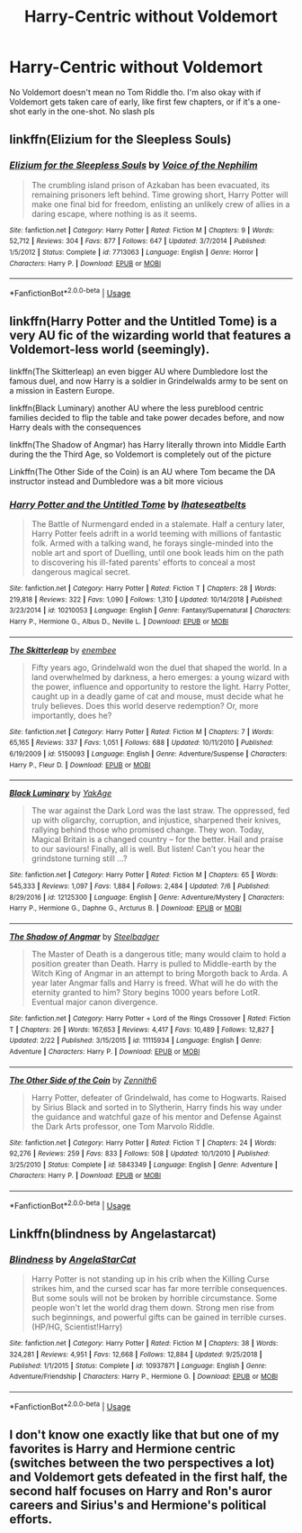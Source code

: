 #+TITLE: Harry-Centric without Voldemort

* Harry-Centric without Voldemort
:PROPERTIES:
:Score: 3
:DateUnix: 1563432105.0
:DateShort: 2019-Jul-18
:FlairText: Request
:END:
No Voldemort doesn't mean no Tom Riddle tho. I'm also okay with if Voldemort gets taken care of early, like first few chapters, or if it's a one-shot early in the one-shot. No slash pls


** linkffn(Elizium for the Sleepless Souls)
:PROPERTIES:
:Author: natus92
:Score: 2
:DateUnix: 1563443631.0
:DateShort: 2019-Jul-18
:END:

*** [[https://www.fanfiction.net/s/7713063/1/][*/Elizium for the Sleepless Souls/*]] by [[https://www.fanfiction.net/u/1508866/Voice-of-the-Nephilim][/Voice of the Nephilim/]]

#+begin_quote
  The crumbling island prison of Azkaban has been evacuated, its remaining prisoners left behind. Time growing short, Harry Potter will make one final bid for freedom, enlisting an unlikely crew of allies in a daring escape, where nothing is as it seems.
#+end_quote

^{/Site/:} ^{fanfiction.net} ^{*|*} ^{/Category/:} ^{Harry} ^{Potter} ^{*|*} ^{/Rated/:} ^{Fiction} ^{M} ^{*|*} ^{/Chapters/:} ^{9} ^{*|*} ^{/Words/:} ^{52,712} ^{*|*} ^{/Reviews/:} ^{304} ^{*|*} ^{/Favs/:} ^{877} ^{*|*} ^{/Follows/:} ^{647} ^{*|*} ^{/Updated/:} ^{3/7/2014} ^{*|*} ^{/Published/:} ^{1/5/2012} ^{*|*} ^{/Status/:} ^{Complete} ^{*|*} ^{/id/:} ^{7713063} ^{*|*} ^{/Language/:} ^{English} ^{*|*} ^{/Genre/:} ^{Horror} ^{*|*} ^{/Characters/:} ^{Harry} ^{P.} ^{*|*} ^{/Download/:} ^{[[http://www.ff2ebook.com/old/ffn-bot/index.php?id=7713063&source=ff&filetype=epub][EPUB]]} ^{or} ^{[[http://www.ff2ebook.com/old/ffn-bot/index.php?id=7713063&source=ff&filetype=mobi][MOBI]]}

--------------

*FanfictionBot*^{2.0.0-beta} | [[https://github.com/tusing/reddit-ffn-bot/wiki/Usage][Usage]]
:PROPERTIES:
:Author: FanfictionBot
:Score: 1
:DateUnix: 1563443637.0
:DateShort: 2019-Jul-18
:END:


** linkffn(Harry Potter and the Untitled Tome) is a very AU fic of the wizarding world that features a Voldemort-less world (seemingly).

linkffn(The Skitterleap) an even bigger AU where Dumbledore lost the famous duel, and now Harry is a soldier in Grindelwalds army to be sent on a mission in Eastern Europe.

linkffn(Black Luminary) another AU where the less pureblood centric families decided to flip the table and take power decades before, and now Harry deals with the consequences

linkffn(The Shadow of Angmar) has Harry literally thrown into Middle Earth during the the Third Age, so Voldemort is completely out of the picture

Linkffn(The Other Side of the Coin) is an AU where Tom became the DA instructor instead and Dumbledore was a bit more vicious
:PROPERTIES:
:Author: XeshTrill
:Score: 1
:DateUnix: 1563445014.0
:DateShort: 2019-Jul-18
:END:

*** [[https://www.fanfiction.net/s/10210053/1/][*/Harry Potter and the Untitled Tome/*]] by [[https://www.fanfiction.net/u/5608530/Ihateseatbelts][/Ihateseatbelts/]]

#+begin_quote
  The Battle of Nurmengard ended in a stalemate. Half a century later, Harry Potter feels adrift in a world teeming with millions of fantastic folk. Armed with a talking wand, he forays single-minded into the noble art and sport of Duelling, until one book leads him on the path to discovering his ill-fated parents' efforts to conceal a most dangerous magical secret.
#+end_quote

^{/Site/:} ^{fanfiction.net} ^{*|*} ^{/Category/:} ^{Harry} ^{Potter} ^{*|*} ^{/Rated/:} ^{Fiction} ^{T} ^{*|*} ^{/Chapters/:} ^{28} ^{*|*} ^{/Words/:} ^{219,818} ^{*|*} ^{/Reviews/:} ^{322} ^{*|*} ^{/Favs/:} ^{1,090} ^{*|*} ^{/Follows/:} ^{1,310} ^{*|*} ^{/Updated/:} ^{10/14/2018} ^{*|*} ^{/Published/:} ^{3/23/2014} ^{*|*} ^{/id/:} ^{10210053} ^{*|*} ^{/Language/:} ^{English} ^{*|*} ^{/Genre/:} ^{Fantasy/Supernatural} ^{*|*} ^{/Characters/:} ^{Harry} ^{P.,} ^{Hermione} ^{G.,} ^{Albus} ^{D.,} ^{Neville} ^{L.} ^{*|*} ^{/Download/:} ^{[[http://www.ff2ebook.com/old/ffn-bot/index.php?id=10210053&source=ff&filetype=epub][EPUB]]} ^{or} ^{[[http://www.ff2ebook.com/old/ffn-bot/index.php?id=10210053&source=ff&filetype=mobi][MOBI]]}

--------------

[[https://www.fanfiction.net/s/5150093/1/][*/The Skitterleap/*]] by [[https://www.fanfiction.net/u/980211/enembee][/enembee/]]

#+begin_quote
  Fifty years ago, Grindelwald won the duel that shaped the world. In a land overwhelmed by darkness, a hero emerges: a young wizard with the power, influence and opportunity to restore the light. Harry Potter, caught up in a deadly game of cat and mouse, must decide what he truly believes. Does this world deserve redemption? Or, more importantly, does he?
#+end_quote

^{/Site/:} ^{fanfiction.net} ^{*|*} ^{/Category/:} ^{Harry} ^{Potter} ^{*|*} ^{/Rated/:} ^{Fiction} ^{M} ^{*|*} ^{/Chapters/:} ^{7} ^{*|*} ^{/Words/:} ^{65,165} ^{*|*} ^{/Reviews/:} ^{337} ^{*|*} ^{/Favs/:} ^{1,051} ^{*|*} ^{/Follows/:} ^{688} ^{*|*} ^{/Updated/:} ^{10/11/2010} ^{*|*} ^{/Published/:} ^{6/19/2009} ^{*|*} ^{/id/:} ^{5150093} ^{*|*} ^{/Language/:} ^{English} ^{*|*} ^{/Genre/:} ^{Adventure/Suspense} ^{*|*} ^{/Characters/:} ^{Harry} ^{P.,} ^{Fleur} ^{D.} ^{*|*} ^{/Download/:} ^{[[http://www.ff2ebook.com/old/ffn-bot/index.php?id=5150093&source=ff&filetype=epub][EPUB]]} ^{or} ^{[[http://www.ff2ebook.com/old/ffn-bot/index.php?id=5150093&source=ff&filetype=mobi][MOBI]]}

--------------

[[https://www.fanfiction.net/s/12125300/1/][*/Black Luminary/*]] by [[https://www.fanfiction.net/u/8129173/YakAge][/YakAge/]]

#+begin_quote
  The war against the Dark Lord was the last straw. The oppressed, fed up with oligarchy, corruption, and injustice, sharpened their knives, rallying behind those who promised change. They won. Today, Magical Britain is a changed country -- for the better. Hail and praise to our saviours! Finally, all is well. But listen! Can't you hear the grindstone turning still ...?
#+end_quote

^{/Site/:} ^{fanfiction.net} ^{*|*} ^{/Category/:} ^{Harry} ^{Potter} ^{*|*} ^{/Rated/:} ^{Fiction} ^{M} ^{*|*} ^{/Chapters/:} ^{65} ^{*|*} ^{/Words/:} ^{545,333} ^{*|*} ^{/Reviews/:} ^{1,097} ^{*|*} ^{/Favs/:} ^{1,884} ^{*|*} ^{/Follows/:} ^{2,484} ^{*|*} ^{/Updated/:} ^{7/6} ^{*|*} ^{/Published/:} ^{8/29/2016} ^{*|*} ^{/id/:} ^{12125300} ^{*|*} ^{/Language/:} ^{English} ^{*|*} ^{/Genre/:} ^{Adventure/Mystery} ^{*|*} ^{/Characters/:} ^{Harry} ^{P.,} ^{Hermione} ^{G.,} ^{Daphne} ^{G.,} ^{Arcturus} ^{B.} ^{*|*} ^{/Download/:} ^{[[http://www.ff2ebook.com/old/ffn-bot/index.php?id=12125300&source=ff&filetype=epub][EPUB]]} ^{or} ^{[[http://www.ff2ebook.com/old/ffn-bot/index.php?id=12125300&source=ff&filetype=mobi][MOBI]]}

--------------

[[https://www.fanfiction.net/s/11115934/1/][*/The Shadow of Angmar/*]] by [[https://www.fanfiction.net/u/5291694/Steelbadger][/Steelbadger/]]

#+begin_quote
  The Master of Death is a dangerous title; many would claim to hold a position greater than Death. Harry is pulled to Middle-earth by the Witch King of Angmar in an attempt to bring Morgoth back to Arda. A year later Angmar falls and Harry is freed. What will he do with the eternity granted to him? Story begins 1000 years before LotR. Eventual major canon divergence.
#+end_quote

^{/Site/:} ^{fanfiction.net} ^{*|*} ^{/Category/:} ^{Harry} ^{Potter} ^{+} ^{Lord} ^{of} ^{the} ^{Rings} ^{Crossover} ^{*|*} ^{/Rated/:} ^{Fiction} ^{T} ^{*|*} ^{/Chapters/:} ^{26} ^{*|*} ^{/Words/:} ^{167,653} ^{*|*} ^{/Reviews/:} ^{4,417} ^{*|*} ^{/Favs/:} ^{10,489} ^{*|*} ^{/Follows/:} ^{12,827} ^{*|*} ^{/Updated/:} ^{2/22} ^{*|*} ^{/Published/:} ^{3/15/2015} ^{*|*} ^{/id/:} ^{11115934} ^{*|*} ^{/Language/:} ^{English} ^{*|*} ^{/Genre/:} ^{Adventure} ^{*|*} ^{/Characters/:} ^{Harry} ^{P.} ^{*|*} ^{/Download/:} ^{[[http://www.ff2ebook.com/old/ffn-bot/index.php?id=11115934&source=ff&filetype=epub][EPUB]]} ^{or} ^{[[http://www.ff2ebook.com/old/ffn-bot/index.php?id=11115934&source=ff&filetype=mobi][MOBI]]}

--------------

[[https://www.fanfiction.net/s/5843349/1/][*/The Other Side of the Coin/*]] by [[https://www.fanfiction.net/u/569787/Zennith6][/Zennith6/]]

#+begin_quote
  Harry Potter, defeater of Grindelwald, has come to Hogwarts. Raised by Sirius Black and sorted in to Slytherin, Harry finds his way under the guidance and watchful gaze of his mentor and Defense Against the Dark Arts professor, one Tom Marvolo Riddle.
#+end_quote

^{/Site/:} ^{fanfiction.net} ^{*|*} ^{/Category/:} ^{Harry} ^{Potter} ^{*|*} ^{/Rated/:} ^{Fiction} ^{T} ^{*|*} ^{/Chapters/:} ^{24} ^{*|*} ^{/Words/:} ^{92,276} ^{*|*} ^{/Reviews/:} ^{259} ^{*|*} ^{/Favs/:} ^{833} ^{*|*} ^{/Follows/:} ^{508} ^{*|*} ^{/Updated/:} ^{10/1/2010} ^{*|*} ^{/Published/:} ^{3/25/2010} ^{*|*} ^{/Status/:} ^{Complete} ^{*|*} ^{/id/:} ^{5843349} ^{*|*} ^{/Language/:} ^{English} ^{*|*} ^{/Genre/:} ^{Adventure} ^{*|*} ^{/Characters/:} ^{Harry} ^{P.} ^{*|*} ^{/Download/:} ^{[[http://www.ff2ebook.com/old/ffn-bot/index.php?id=5843349&source=ff&filetype=epub][EPUB]]} ^{or} ^{[[http://www.ff2ebook.com/old/ffn-bot/index.php?id=5843349&source=ff&filetype=mobi][MOBI]]}

--------------

*FanfictionBot*^{2.0.0-beta} | [[https://github.com/tusing/reddit-ffn-bot/wiki/Usage][Usage]]
:PROPERTIES:
:Author: FanfictionBot
:Score: 1
:DateUnix: 1563445059.0
:DateShort: 2019-Jul-18
:END:


** Linkffn(blindness by Angelastarcat)
:PROPERTIES:
:Author: anontarg
:Score: 0
:DateUnix: 1563461220.0
:DateShort: 2019-Jul-18
:END:

*** [[https://www.fanfiction.net/s/10937871/1/][*/Blindness/*]] by [[https://www.fanfiction.net/u/717542/AngelaStarCat][/AngelaStarCat/]]

#+begin_quote
  Harry Potter is not standing up in his crib when the Killing Curse strikes him, and the cursed scar has far more terrible consequences. But some souls will not be broken by horrible circumstance. Some people won't let the world drag them down. Strong men rise from such beginnings, and powerful gifts can be gained in terrible curses. (HP/HG, Scientist!Harry)
#+end_quote

^{/Site/:} ^{fanfiction.net} ^{*|*} ^{/Category/:} ^{Harry} ^{Potter} ^{*|*} ^{/Rated/:} ^{Fiction} ^{M} ^{*|*} ^{/Chapters/:} ^{38} ^{*|*} ^{/Words/:} ^{324,281} ^{*|*} ^{/Reviews/:} ^{4,951} ^{*|*} ^{/Favs/:} ^{12,668} ^{*|*} ^{/Follows/:} ^{12,884} ^{*|*} ^{/Updated/:} ^{9/25/2018} ^{*|*} ^{/Published/:} ^{1/1/2015} ^{*|*} ^{/Status/:} ^{Complete} ^{*|*} ^{/id/:} ^{10937871} ^{*|*} ^{/Language/:} ^{English} ^{*|*} ^{/Genre/:} ^{Adventure/Friendship} ^{*|*} ^{/Characters/:} ^{Harry} ^{P.,} ^{Hermione} ^{G.} ^{*|*} ^{/Download/:} ^{[[http://www.ff2ebook.com/old/ffn-bot/index.php?id=10937871&source=ff&filetype=epub][EPUB]]} ^{or} ^{[[http://www.ff2ebook.com/old/ffn-bot/index.php?id=10937871&source=ff&filetype=mobi][MOBI]]}

--------------

*FanfictionBot*^{2.0.0-beta} | [[https://github.com/tusing/reddit-ffn-bot/wiki/Usage][Usage]]
:PROPERTIES:
:Author: FanfictionBot
:Score: 1
:DateUnix: 1563461239.0
:DateShort: 2019-Jul-18
:END:


** I don't know one exactly like that but one of my favorites is Harry and Hermione centric (switches between the two perspectives a lot) and Voldemort gets defeated in the first half, the second half focuses on Harry and Ron's auror careers and Sirius's and Hermione's political efforts.
:PROPERTIES:
:Author: 15_Redstones
:Score: -2
:DateUnix: 1563438823.0
:DateShort: 2019-Jul-18
:END:
